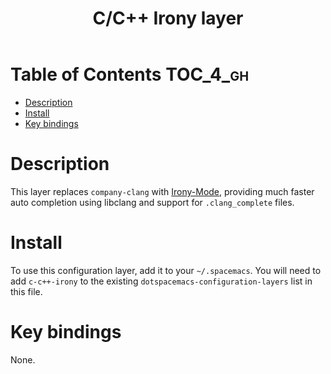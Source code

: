 #+TITLE: C/C++ Irony layer

* Table of Contents                                                :TOC_4_gh:
 - [[#description][Description]]
 - [[#install][Install]]
 - [[#key-bindings][Key bindings]]

* Description
This layer replaces =company-clang= with [[https://github.com/Sarcasm/irony-mode][Irony-Mode]], providing much faster auto
completion using libclang and support for =.clang_complete= files.

* Install
To use this configuration layer, add it to your =~/.spacemacs=. You will need to
add =c-c++-irony= to the existing =dotspacemacs-configuration-layers= list in
this file.

* Key bindings
None.

